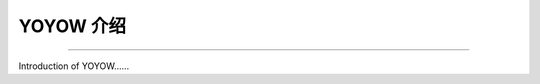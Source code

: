 YOYOW 介绍
=============
.. contents:: Table of Contents
   :local:
   
-------


Introduction of YOYOW......
